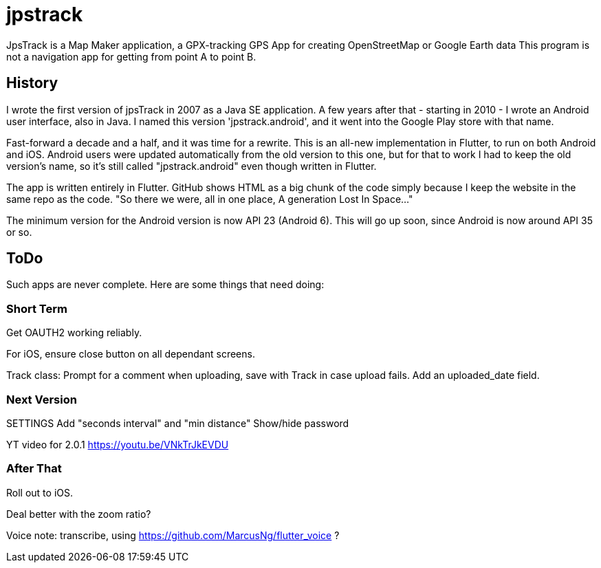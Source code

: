 = jpstrack

JpsTrack is a Map Maker application,
a GPX-tracking GPS App for creating OpenStreetMap or Google Earth data
This program is not a navigation app for getting from point A to point B.

== History

I wrote the first version of jpsTrack in 2007 as a Java SE application.
A few years after that - starting in 2010 - I wrote an Android user interface,
also in Java. I named this version 'jpstrack.android', and it went into the
Google Play store with that name.

Fast-forward a decade and a half, and it was time for a rewrite.
This is an all-new implementation in Flutter, to run on both Android and iOS.
Android users were updated automatically from the old version
to this one, but for that to work I had to keep the old version's name,
so it's still called "jpstrack.android" even though written in Flutter.

The app is written entirely in Flutter. GitHub shows HTML as a big chunk
of the code simply because I keep the website in the same repo as the code.
"So there we were, all in one place, A generation Lost In Space..."

The minimum version for the Android version is now API 23 (Android 6).
This will go up soon, since Android is now around API 35 or so.

== ToDo

Such apps are never complete. Here are some things that need doing:

=== Short Term

Get OAUTH2 working reliably.

For iOS, ensure close button on all dependant screens.

Track class:
	Prompt for a comment when uploading, save with Track in case upload fails.
	Add an uploaded_date field.

=== Next Version

SETTINGS
	Add "seconds interval" and "min distance"
	Show/hide password

YT video for 2.0.1 https://youtu.be/VNkTrJkEVDU

=== After That

Roll out to iOS.

Deal better with the zoom ratio?

Voice note: transcribe, using https://github.com/MarcusNg/flutter_voice ?

